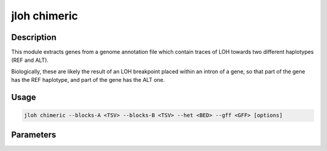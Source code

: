 .. _jloh-chimeric:

jloh chimeric
=============

Description
-----------

This module extracts genes from a genome annotation file which contain traces of LOH towards two different haplotypes (REF and ALT). 

Biologically, these are likely the result of an LOH breakpoint placed within an intron of a gene, so that part of the gene has the REF haplotype, and part of the gene has the ALT one. 

Usage
-----

.. code-block:: bash 

    jloh chimeric --blocks-A <TSV> --blocks-B <TSV> --het <BED> --gff <GFF> [options]

Parameters
----------

.. function:: --blocks-A <PATH>

    A TSV file produced by :ref:`jloh-extract`. 
    
.. function:: --blocks-B <PATH>

    Another TSV file produced by another run of :ref:`jloh-extract`, profiling a different genotype from ``--blocks-A``. 
    
.. function:: --het <PATH>

    Heterozygous regions identified by :ref:`jloh-extract`. 
    
    If the extraction was done with ``--assign-blocks`` it has produced two files with Heterozygous blocks (one per parental genome). In that case, concatenate them together. 

.. function:: --gff <PATH>

    GFF3 file containing gene models from the reference FASTA file used to infer LOH blocks. 

.. function:: --out-prefix <PATH/STR>

    Pre-pend this prefix to each output file (path allowed). 

.. function:: --quiet <BOOL>

    Suppress warnings.

.. function:: --feature <STR>

    What feature to look for (see GFF format, 3rd column). Examples are "gene", "exon", "CDS", "mRNA".

.. function:: --min-overlap <FLOAT>

    Minimum fraction [0.0 - 1.0] of a feature that must overlap an LOH block to create an instance of candidate chimeric feature. 

.. function:: --id-attr <STR>

    Attribute to search for to get the names of the features analysed (GFF3 last column, e.g. "ID").